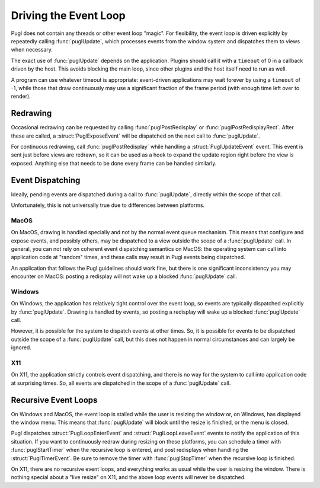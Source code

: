 .. default-domain:: c
.. highlight:: c

######################
Driving the Event Loop
######################

Pugl does not contain any threads or other event loop "magic".
For flexibility, the event loop is driven explicitly by repeatedly calling :func:`puglUpdate`,
which processes events from the window system and dispatches them to views when necessary.

The exact use of :func:`puglUpdate` depends on the application.
Plugins should call it with a ``timeout`` of 0 in a callback driven by the host.
This avoids blocking the main loop,
since other plugins and the host itself need to run as well.

A program can use whatever timeout is appropriate:
event-driven applications may wait forever by using a ``timeout`` of -1,
while those that draw continuously may use a significant fraction of the frame period
(with enough time left over to render).

*********
Redrawing
*********

Occasional redrawing can be requested by calling :func:`puglPostRedisplay` or :func:`puglPostRedisplayRect`.
After these are called,
a :struct:`PuglExposeEvent` will be dispatched on the next call to :func:`puglUpdate`.

For continuous redrawing,
call :func:`puglPostRedisplay` while handling a :struct:`PuglUpdateEvent` event.
This event is sent just before views are redrawn,
so it can be used as a hook to expand the update region right before the view is exposed.
Anything else that needs to be done every frame can be handled similarly.

*****************
Event Dispatching
*****************

Ideally, pending events are dispatched during a call to :func:`puglUpdate`,
directly within the scope of that call.

Unfortunately, this is not universally true due to differences between platforms.

MacOS
=====

On MacOS, drawing is handled specially and not by the normal event queue mechanism.
This means that configure and expose events,
and possibly others,
may be dispatched to a view outside the scope of a :func:`puglUpdate` call.
In general, you can not rely on coherent event dispatching semantics on MacOS:
the operating system can call into application code at "random" times,
and these calls may result in Pugl events being dispatched.

An application that follows the Pugl guidelines should work fine,
but there is one significant inconsistency you may encounter on MacOS:
posting a redisplay will not wake up a blocked :func:`puglUpdate` call.

Windows
=======

On Windows, the application has relatively tight control over the event loop,
so events are typically dispatched explicitly by :func:`puglUpdate`.
Drawing is handled by events,
so posting a redisplay will wake up a blocked :func:`puglUpdate` call.

However, it is possible for the system to dispatch events at other times.
So,
it is possible for events to be dispatched outside the scope of a :func:`puglUpdate` call,
but this does not happen in normal circumstances and can largely be ignored.

X11
===

On X11, the application strictly controls event dispatching,
and there is no way for the system to call into application code at surprising times.
So, all events are dispatched in the scope of a :func:`puglUpdate` call.

*********************
Recursive Event Loops
*********************

On Windows and MacOS,
the event loop is stalled while the user is resizing the window or,
on Windows,
has displayed the window menu.
This means that :func:`puglUpdate` will block until the resize is finished,
or the menu is closed.

Pugl dispatches :struct:`PuglLoopEnterEvent` and :struct:`PuglLoopLeaveEvent` events to notify the application of this situation.
If you want to continuously redraw during resizing on these platforms,
you can schedule a timer with :func:`puglStartTimer` when the recursive loop is entered,
and post redisplays when handling the :struct:`PuglTimerEvent`.
Be sure to remove the timer with :func:`puglStopTimer` when the recursive loop is finished.

On X11, there are no recursive event loops,
and everything works as usual while the user is resizing the window.
There is nothing special about a "live resize" on X11,
and the above loop events will never be dispatched.

